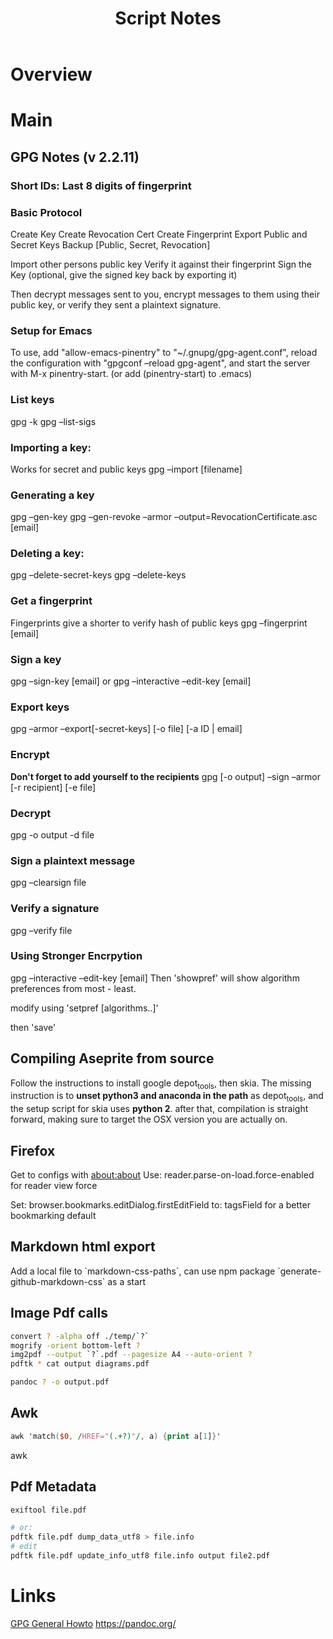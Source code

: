 #+TITLE: Script Notes

* Overview

* Main
** GPG Notes (v 2.2.11)
*** *Short IDs*: Last 8 digits of fingerprint
*** Basic Protocol
   Create Key
   Create Revocation Cert
   Create Fingerprint
   Export Public and Secret Keys
   Backup [Public, Secret, Revocation]

   Import other persons public key
   Verify it against their fingerprint
   Sign the Key
   (optional, give the signed key back by exporting it)

   Then decrypt messages sent to you,
   encrypt messages to them using their public key,
   or verify they sent a plaintext signature.

*** Setup for Emacs
   To use, add "allow-emacs-pinentry" to "~/.gnupg/gpg-agent.conf",
   reload the configuration with "gpgconf --reload gpg-agent", and
   start the server with M-x pinentry-start. (or add (pinentry-start) to .emacs)

*** List keys
   gpg -k
   gpg --list-sigs
*** Importing a key:
   Works for secret and public keys
   gpg --import [filename]
*** Generating a key
   gpg --gen-key
   gpg --gen-revoke --armor --output=RevocationCertificate.asc [email]
*** Deleting a key:
   gpg --delete-secret-keys
   gpg --delete-keys
*** Get a fingerprint
   Fingerprints give a shorter to verify hash of public keys
   gpg --fingerprint [email]
*** Sign a key
   gpg --sign-key [email]
   or
   gpg --interactive --edit-key [email]
*** Export keys
   gpg --armor --export[-secret-keys] [-o file] [-a ID | email]
*** Encrypt
   *Don't forget to add yourself to the recipients*
   gpg [-o output] --sign --armor [-r recipient] [-e file]
*** Decrypt
   gpg  -o output -d file
*** Sign a plaintext message
   gpg --clearsign file
*** Verify a signature
   gpg --verify file
*** Using Stronger Encrpytion
   gpg --interactive --edit-key [email]
   Then 'showpref' will show algorithm preferences
   from most - least.

   modify using 'setpref [algorithms..]'

   then 'save'

** Compiling Aseprite from source
  Follow the instructions to install google depot_tools, then skia.
  The missing instruction is to *unset python3 and anaconda in the path*
  as depot_tools, and the setup script for skia uses *python 2*.
  after that, compilation is straight forward, making sure to target the
  OSX version you are actually on.

** Firefox
Get to configs with about:about
Use: reader.parse-on-load.force-enabled
for reader view force

Set: browser.bookmarks.editDialog.firstEditField
to: tagsField
for a better bookmarking default

** Markdown html export
Add a local file to `markdown-css-paths`,
can use npm package `generate-github-markdown-css` as a start

** Image Pdf calls
#+NAME: image to pdf generation
#+begin_src bash :results value
convert ? -alpha off ./temp/`?`
mogrify -orient bottom-left ?
img2pdf --output `?`.pdf --pagesize A4 --auto-orient ?
pdftk * cat output diagrams.pdf
#+end_src

#+NAME: text to pdf generation
#+begin_src bash :results value
pandoc ? -o output.pdf
#+end_src

** Awk
#+begin_src awk
awk 'match($0, /HREF="(.+?)"/, a) {print a[1]}'

#+end_src awk

** Pdf Metadata
#+begin_src bash
exiftool file.pdf

# or:
pdftk file.pdf dump_data_utf8 > file.info
# edit
pdftk file.pdf update_info_utf8 file.info output file2.pdf
#+end_src

* Links
[[https://www.futureboy.us/pgp.html][GPG General Howto]]
https://pandoc.org/
